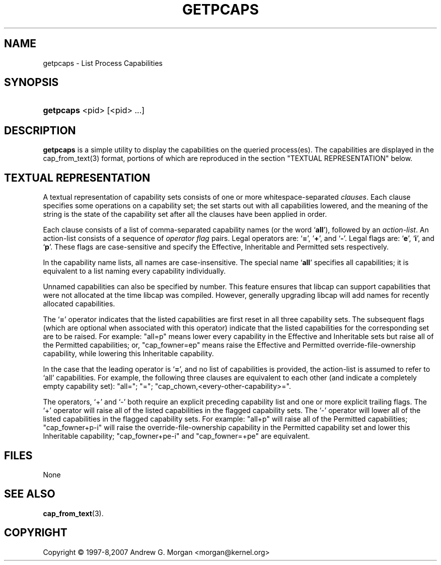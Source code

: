 '\" t
.\"     Title: get_pcaps
.\"    Author: [see the "AUTHORS" section]
.\" Generator: DocBook XSL Stylesheets v1.75.2 <http://docbook.sf.net/>
.\"      Date: 09/23/2011
.\"    Manual: Linux-PAM Manual
.\"    Source: Linux-PAM Manual
.\"  Language: English
.\"
.TH "GETPCAPS" "1" "09/23/2011" "GETPCAPS" "GETPCAPS"
.\" -----------------------------------------------------------------
.\" * set default formatting
.\" -----------------------------------------------------------------
.\" disable hyphenation
.nh
.\" disable justification (adjust text to left margin only)
.ad l
.\" -----------------------------------------------------------------
.\" * MAIN CONTENT STARTS HERE *
.\" -----------------------------------------------------------------
.SH "NAME"
getpcaps \- List Process Capabilities
.SH "SYNOPSIS"
.HP 5
\fBgetpcaps\fR <pid> [<pid> ...]
.SH "DESCRIPTION"
.PP
\fBgetpcaps\fR
is a simple utility to display the capabilities on the queried process(es)\&.
The capabilities are displayed in the cap_from_text(3) format\&, portions
of which are reproduced in the section "TEXTUAL REPRESENTATION" below.
.\"
.\" Section "Textual Representation" copied here from cap_from_text(3)
.\" for convenience by  Christian Kastner <ckk@debian.org>
.\"
.SH "TEXTUAL REPRESENTATION"
A textual representation of capability sets consists of one or more
whitespace-separated
.IR clauses .
Each clause specifies some operations on a capability set; the set
starts out with all capabilities lowered, and the meaning of the
string is the state of the capability set after all the clauses have
been applied in order.
.PP
Each clause consists of a list of comma-separated capability names
(or the word
.RB ` all '),
followed by an
.IR action-list .
An action-list consists of a sequence of
.I operator flag
pairs.  Legal operators are:
.RB ` = "', '" + "', and `" - "'."
Legal flags are:
.RB ` e "', `" i "', and `" p "'."
These flags are case-sensitive and specify the Effective, Inheritable
and Permitted sets respectively.
.PP
In the capability name lists, all names are case-insensitive.  The
special name
.RB ` all '
specifies all capabilities; it is equivalent to a list naming every
capability individually.
.PP
Unnamed capabilities can also be specified by number. This feature
ensures that libcap can support capabilities that were not allocated
at the time libcap was compiled. However, generally upgrading libcap
will add names for recently allocated capabilities.
.PP
The
.RB ` = '
operator indicates that the listed capabilities are first reset in
all three capability sets.  The subsequent flags (which are optional
when associated with this operator) indicate that the listed
capabilities for the corresponding set are to be raised.  For example:
"all=p" means lower every capability in the Effective and Inheritable
sets but raise all of the Permitted capabilities;
or, "cap_fowner=ep" means raise the Effective and Permitted
override-file-ownership capability, while lowering this Inheritable
capability.
.PP
In the case that the leading operator is
.RB ` = ',
and no list of capabilities is provided, the action-list is assumed to
refer to `all' capabilities.  For example, the following three
clauses are equivalent to each other (and indicate a completely empty
capability set): "all="; "="; "cap_chown,<every-other-capability>=".
.PP
The operators, `+' and `-' both require an explicit preceding
capability list and one or more explicit trailing flags.  The `+'
operator will raise all of the listed capabilities in the flagged
capability sets.  The `-' operator will lower all of the listed
capabilities in the flagged capability sets.  For example:
"all+p" will raise all of the Permitted capabilities; "cap_fowner+p-i"
will raise the override-file-ownership capability in the Permitted
capability set and lower this Inheritable capability;
"cap_fowner+pe-i" and "cap_fowner=+pe" are equivalent.
.SH "FILES"
.PP
None
.SH "SEE ALSO"
.PP
\fBcap_from_text\fR(3).
.SH "COPYRIGHT"
Copyright \(co 1997-8,2007 Andrew G. Morgan  <morgan@kernel.org>
.br
